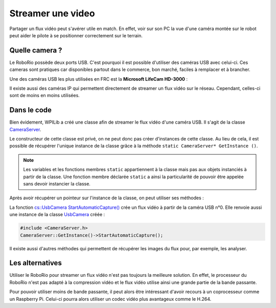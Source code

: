 Streamer une video
==================

Partager un flux vidéo peut s'avérer utile en match. En effet, voir sur son PC
la vue d'une caméra montée sur le robot peut aider le pilote à se positionner
correctement sur le terrain.


Quelle camera ?
---------------

Le RoboRio possède deux ports USB. C'est pourquoi il est possible d'utiliser
des caméras USB avec celui-ci. Ces cameras sont pratiques car disponibles
partout dans le commerce, bon marché, faciles à remplacer et à brancher.

Une des caméras USB les plus utilisées en FRC est la **Microsoft LifeCam HD-3000** :

.. image:: img/Camera.jpg

Il existe aussi des caméras IP qui permettent directement de streamer un flux
vidéo sur le réseau. Cependant, celles-ci sont de moins en moins utilisées.


Dans le code
------------

Bien évidement, WPILib a créé une classe afin de streamer le flux vidéo d'une
caméra USB. Il s'agit de la classe `CameraServer <https://first.wpi.edu/FRC/roborio/release/docs/cpp/classfrc_1_1CameraServer.html>`__.

Le constructeur de cette classe est privé, on ne peut donc pas créer
d'instances de cette classe. Au lieu de cela, il est possible de récupérer
l'unique instance de la classe grâce à la méthode ``static CameraServer* GetInstance ()``.

.. note::
    Les variables et les fonctions membres ``static`` appartiennent à la classe
    mais pas aux objets instanciés à partir de la classe. Une fonction membre
    déclarée ``static`` a ainsi la particularité de pouvoir être appelée sans
    devoir instancier la classe.

Après avoir récupérer un pointeur sur l'instance de la classe, on peut
utiliser ses méthodes :

La fonction `cs::UsbCamera StartAutomaticCapture() <https://first.wpi.edu/FRC/roborio/release/docs/cpp/classfrc_1_1CameraServer.html#af4b39b0179578e1959aaa41dcf5e1790>`__
crée un flux vidéo à partir de la caméra USB n°0. Elle renvoie aussi une
instance de la classe `UsbCamera <https://first.wpi.edu/FRC/roborio/release/docs/cpp/classcs_1_1UsbCamera.html>`__
créée :

.. code-block:: c++

    #include <CameraServer.h>
    CameraServer::GetInstance()->StartAutomaticCapture();

Il existe aussi d'autres méthodes qui permettent de récupérer les images du
flux pour, par exemple, les analyser. 


Les alternatives
----------------

Utiliser le RoboRio pour streamer un flux vidéo n'est pas toujours la
meilleure solution. En effet, le processeur du RoboRio n'est pas adapté à la
compression vidéo et le flux vidéo utilise ainsi une grande partie de la bande
passante.

Pour pouvoir utiliser moins de bande passante, il peut alors être intéressant
d'avoir recours à un coprocesseur comme un Raspberry Pi. Celui-ci pourra alors
utiliser un codec vidéo plus avantageux comme le H.264.
